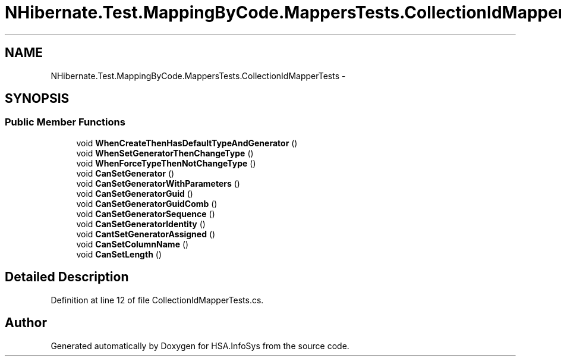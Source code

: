 .TH "NHibernate.Test.MappingByCode.MappersTests.CollectionIdMapperTests" 3 "Fri Jul 5 2013" "Version 1.0" "HSA.InfoSys" \" -*- nroff -*-
.ad l
.nh
.SH NAME
NHibernate.Test.MappingByCode.MappersTests.CollectionIdMapperTests \- 
.SH SYNOPSIS
.br
.PP
.SS "Public Member Functions"

.in +1c
.ti -1c
.RI "void \fBWhenCreateThenHasDefaultTypeAndGenerator\fP ()"
.br
.ti -1c
.RI "void \fBWhenSetGeneratorThenChangeType\fP ()"
.br
.ti -1c
.RI "void \fBWhenForceTypeThenNotChangeType\fP ()"
.br
.ti -1c
.RI "void \fBCanSetGenerator\fP ()"
.br
.ti -1c
.RI "void \fBCanSetGeneratorWithParameters\fP ()"
.br
.ti -1c
.RI "void \fBCanSetGeneratorGuid\fP ()"
.br
.ti -1c
.RI "void \fBCanSetGeneratorGuidComb\fP ()"
.br
.ti -1c
.RI "void \fBCanSetGeneratorSequence\fP ()"
.br
.ti -1c
.RI "void \fBCanSetGeneratorIdentity\fP ()"
.br
.ti -1c
.RI "void \fBCantSetGeneratorAssigned\fP ()"
.br
.ti -1c
.RI "void \fBCanSetColumnName\fP ()"
.br
.ti -1c
.RI "void \fBCanSetLength\fP ()"
.br
.in -1c
.SH "Detailed Description"
.PP 
Definition at line 12 of file CollectionIdMapperTests\&.cs\&.

.SH "Author"
.PP 
Generated automatically by Doxygen for HSA\&.InfoSys from the source code\&.

